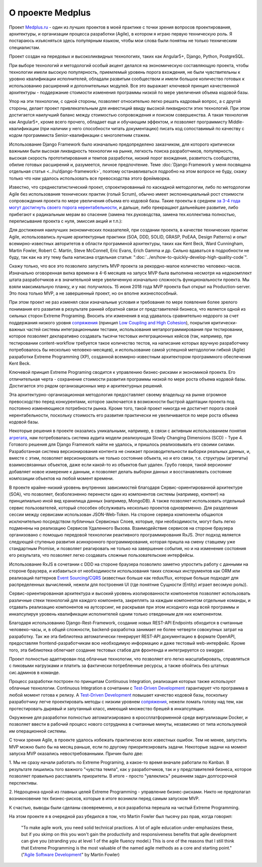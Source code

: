
О проекте Medplus
=================

.. post:: Jun 17, 2018
   :language: ru
   :tags: Agile, XP, Extreme Programming, Django, Angular, DDD
   :category:
   :author: Ivan Zakrevsky

Проект `Medplus.ru <https://medplus.ru/>`_ - один из лучших проектов в моей практике с точки зрения вопросов проектирования, архитектуры, и организации процесса разработки (Agile), в котором я играю первую техническую роль.
Я постараюсь изъясняться здесь популярным языком, чтобы мои слова были понятны не только техническим специалистам.

Проект создан на передовых и высоколиквидных технологиях, таких как Angular5+, Django, Python, PostgreSQL.

При выборе технологий и методологий особый акцент делался на экономическую составляющую проекта, чтобы технологии имели высокую популярность, приемлемый уровень порога вхождения, не были чувствительны к уровню квалификации исполнителей, обладали развитым сообществом и имели большое количество готовых к использованию расширений и дополнительных модулей.
Все это выражает ключевой принцип качественной архитектуры - поддержание стоимости изменения программы низкой по мере увеличения объема кодовой базы.

Упор на эти технологии, с одной стороны, позволяет относительно легко решать кадровый вопрос, а с другой стороны, делает проект привлекательным для инвестиций ввиду высокой ликвидности этих технологий.
При этом достигается наилучший баланс между стоимостью сопровождения и поиском совершенства.
А такая технология как Angular5+, кроме всего прочего, обладает еще и обучающим эффектом, и позволяет программисту Middle-квалификации (при наличии у него способности читать документацию) писать код сопоставимый по качеству с кодом программиста Senior-квалификации с многолетним стажем.

Использование Django Framework было изначально предопределено заказчиком, для которого критически важными были высокая ликвидность технологии на рынке, легкость поиска разработчиков, популярность, высокая скорость прототипирования и темпов разработки, низкий порог вхождения, развитость сообщества, обилие готовых расширений и, разумеется, личное предпочтение.
Теме :doc:`Django Framework у меня посвящена отдельная статья <../ru/django-framework>`, поэтому останавливаться подробно на этом вопросе не буду, скажу только что нам удалось использовать все превосходства этого фреймворка.

Известно, что среднестатистический проект, спроектированный по каскадной методологии, либо по методологии Agile без использования технических практик (голый Scrum), обычно имеет экспоненциальный рост стоимости сопровождения проекта по мере увеличения объема его кодовой базы.
Такие проекты в среднем `за 3-4 года могут достигнуть своего порога нерентабельности <https://www.agilealliance.org/how-to-increase-velocity/>`__, и дальше, либо прекращают дальнейшее развитие, либо прибегают к радикальным мерам во спасение (замена тех.руководства, замена тех.коллектива полностью, переписывание проекта с нуля, эмиссия акций и т.п.):

.. image:: /_media/en/how-to-quickly-develop-high-quality-code/exponential-cost-of-change.png
   :alt: The cost of change rising exponentially over time. The image from the book "Extreme Programming" by Kent Beck.
   :align: center

Для достижения наилучших экономических показателей, при создании проекта, в качестве технических практик Agile, использовались лучшие архитектурные практики (SOA, DDD, SOLID, GRASP, PoEAA, Design Patterns) и опыт всемирно-известных авторитетов в области программной архитектуры, таких как Kent Beck, Ward Cunningham, Martin Fowler, Robert C. Martin, Steve McConnell, Eric Evans, Erich Gamma и др.
Сильно вдаваться в подробности не буду, так как на эту тему была написана отдельная статья: ":doc:`../en/how-to-quickly-develop-high-quality-code`".

Скажу только, что все это позволило запустить MVP проекта за рекордно-малое количество человеко-часов.
Изначально оговоренная вилка времени в 4-6 месяцев на запуск MVP была выполнена несмотря на недокомплект штата разработчиков и в значительной мере увеличенную изначально сложность функциональности проекта.
Мы взяли максимальную планку, и у нас получилось.
15 июня 2018 года MVP проекта был открыт на Production-server.
Это пока только MVP, а не завершенный проект, но он вполне жизнеспособный.

При этом проект не раз изменял свои изначальные условия и требования по мере появления более зрелого понимания его развития в результате ранней обратной связи от представителей бизнеса, что является одной из сильных сторон Extreme Programing.
Вносить эти изменения в код удавалось сравнительно недорого за счет поддержания низкого уровня `сопряжения <Coupling_>`__ (принцип `Low Coupling and High Cohesion <https://en.wikipedia.org/wiki/GRASP_(object-oriented_design)>`__), покрытия критически-важных частей системы интеграционными тестами, использования метапрограммирования при тестировании, которое позволяет декларативно создавать тысячи тестовых интеграционных кейсов (так, например, при тестировании content-workflow требуется такое количество тестов, на написание которых вручную разработчику потребовалось бы несколько человеко-месяцев), и использование самой успешной методологии гибкой (Agile) разработки Extreme Programming (XP), созданной всемирно-известным архитектором программного обеспечения Kent Beck.

Ключевой принцип Extreme Programing сводится к управлению бизнес-рисками и экономикой проекта.
Его отличительная черта - сохранение стоимости развития программы низкой по мере роста объема кодовой базы.
Достигается это рядом организационных мер и архитектурных решений.

.. image:: /_media/en/how-to-quickly-develop-high-quality-code/asymptotic-cost-of-change.png
   :alt: The cost of change may not rise dramatically over time. The image from the book "Extreme Programming" by Kent Beck.
   :align: center

Эта архитектурно-организационная методология предоставляет своему владельцу на рынке огромное превосходство перед конкурентами, которое заключается в возможности быстрой адаптации проекта под постоянно изменяющиеся потребности рынка.
Кроме того, такой проект никогда не достигнет порога своей нерентабельности, поскольку стоимость его развития практически не увеличивается по мере роста объема кодовой базы.

Некоторые решения в проекте оказались уникальными, например, в связи с активным использованием понятия `агрегата <https://martinfowler.com/bliki/DDD_Aggregate.html>`__, нам потребовалась система аудита модели реализующая Slowly Changing Dimensions (SCD) - Type 4.
Готового решения для Django Framework найти не удалось, и пришлось реализовывать его своими силами.
Разработанная система версионирования контента не снижает производительности выборки реальных данных, и, вместе с этим, позволяет версионировать не только состояние объекта, но и его связи, т.е. структуры (агрегаты) взаимосвязанных объектов, даже если какой-то из объектов был удален.
Грубо говоря, такой версионинг добавляет новое измерение к данным, и позволяет делать выборки данных и восстанавливать состояние композиции объектов на любой момент времени.

В проекте крайне-низкий уровень внутренних зависимостей благодаря Сервис-ориентированной архитектуре (SOA), что позволяет, безболезненно перенести один из компонентов системы (например, контент) на принципиально иной вид хранилища данных (например, MongoDB).
А также позволяет использовать отдельный сервис пользователей, который способен обслуживать несколько проектов одновременно.
Для разделения сессии между сервисами использован JSON-Web-Token.
На стороне сервера компоненты общаются исключительно посредством публичных Сервисных Слоев, которые, при необходимости, могут быть легко подменены на реализацию Сервисов Удаленного Вызова.
Взаимодействие сервисов на стороне браузера организовано с помощью передовой технологии реактивного программирования RxJS.
Этот подход является следующей ступенью развития асинхронного программирования, которая пришла на смену ставшему уже стандартным Promise, и позволяет реагировать не только на завершение события, но и на изменение состояния его результата, что позволяет легко создавать сложные пользовательские интерфейсы.

Использование RxJS в сочетании с DDD на стороне браузера позволило заметно упростить работу с данными на стороне браузера, и избавиться от необходимости использования таких сложных инструментов как ORM или реализаций паттернов `Event Sourcing`_/`CQRS`_ (известных больше как redux/flux, которые больше подходят для распределенных вычислений, нежели для построения UI (где понятние Сущности (Entity) играет весомую роль)).

Сервис-ориентированная архитектура и высокий уровень изолированности компонентов позволяет использовать различные стеки технологий для каждого компонента, закреплять за каждым компонентом отдельные команды, и отдавать реализацию компонентов на аутсорсинг, не раскрывая при этом исходного кода всей программы и инкапсулируя уровень квалификации исполнителей одним только отведенным для них компонентом.

Благодаря использованию Django-Rest-Framework, создание новых REST-API Endpoints обходится в считанные человеко-часы, и, в общей сложности, backend-разработка занимает не более четверти совокупных затрат на разработку.
Так же эта библиотека автоматически генерирует REST-API документацию в формате OpenAPI, предоставляя frontend-разработчикам всю необходимую информацию и даже тестовый web-интерфейс.
Кроме того, эта библиотека облегчает создание тестовых стабов для фронтенда и интегрируется со swagger.

Проект полностью адаптирован под облачные технологии, что позволяет его легко масштабировать, справляться с пиковыми нагрузками и платить за фактически потребленные ресурсы, а также обойтись без штатных сис.админов в команде.

Процесс разработки построен по принципам Continuous Integration, реализация которых также используют облачные технологии.
Continuous Integration в сочетании с `Test-Driven Development`_ гарантирует что программа в любой момент готова к релизу.
А `Test-Driven Development`_ повышает качество кодовой базы, поскольку разработчику легче проектировать методы с низким уровнем `сопряжения <Coupling_>`__, нежели ломать голову над тем, как протестировать дырявый и запутанный класс, имеющий множество брешей в инкапсуляции.

Окружение для разработки полностью автоматизировано в кроссплатформенной среде виртуализации Docker, и позволяет ввести в рабочий процесс нового сотрудника в считанные минуты, независимо от типа используемой им операционной системы.

С точки зрения Agile, в проекте удалось избежать практически всех известных ошибок.
Тем не менее, запустить MVP можно было бы на месяц раньше, если по другому приоритезировать задачи.
Некоторые задачи на момент запуска MVP оказались невостребованными.
Причин было две:

\1. Мы не сразу начали работать по Extreme Programing, а какое-то время вначале работали по Kanban.
В результате лишились того важного "чувства темпа", как у разработчиков, так и у представителей бизнеса, которое позволяет правильно расставлять приоритеты.
В итоге - просто "увлеклись" решением задач долгосрочной перспективы.

\2. Недооценка одной из главных целей Extreme Programming - управление бизнес-рисками.
Никто не предполагал возникновение тех бизнес-рисков, которые в итоге возникли перед самым запуском MVP.

К счастью, выводы были сделаны своевременно, и вся разработка перешла на чистый Extreme Programming.

На этом проекте я в очередной раз убедился в том, что Martin Fowler был тысячу раз прав, когда говорил:

    "To make agile work, you need solid technical practices.
    A lot of agile education under-emphasizes these, but if you skimp on this you won't gain the productivity and responsiveness benefits that agile development can give you (stranding you at level 1 of the agile fluency model.)
    This is one of the reasons that I still think that Extreme Programming is the most valuable of the named agile methods as a core and starting point."
    ("`Agile Software Development <https://martinfowler.com/agile.html>`__" by Martin Fowler)


.. update:: Jun 17, 2018

.. _Coupling: http://wiki.c2.com/?CouplingAndCohesion
.. _Cohesion: http://wiki.c2.com/?CouplingAndCohesion
.. _Code Smell: http://c2.com/cgi/wiki?CodeSmell
.. _Test-Driven Development: https://martinfowler.com/bliki/TestDrivenDevelopment.html
.. _Event Sourcing: https://martinfowler.com/eaaDev/EventSourcing.html
.. _CQRS: https://martinfowler.com/bliki/CQRS.html
